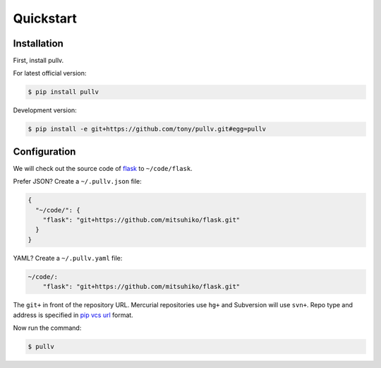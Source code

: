 .. _quickstart:

Quickstart
==========

Installation
------------

First, install pullv.

For latest official version:

.. code-block:: bash

    $ pip install pullv

Development version:

.. code-block:: bash

    $ pip install -e git+https://github.com/tony/pullv.git#egg=pullv

Configuration
-------------

.. seealso:: :ref:`examples`.

We will check out the source code of `flask`_ to ``~/code/flask``.

Prefer JSON? Create a ``~/.pullv.json`` file:

.. code-block:: json

    {
      "~/code/": {
        "flask": "git+https://github.com/mitsuhiko/flask.git"
      }
    }

YAML? Create a ``~/.pullv.yaml`` file:

.. code-block:: yaml

    ~/code/:
        "flask": "git+https://github.com/mitsuhiko/flask.git"

The ``git+`` in front of the repository URL. Mercurial repositories use 
``hg+`` and Subversion will use ``svn+``. Repo type and address is
specified in `pip vcs url`_ format.

Now run the command:

.. code-block:: bash

    $ pullv

.. _pip vcs url: http://www.pip-installer.org/en/latest/logic.html#vcs-support
.. _flask: http://flask.pocoo.org/
